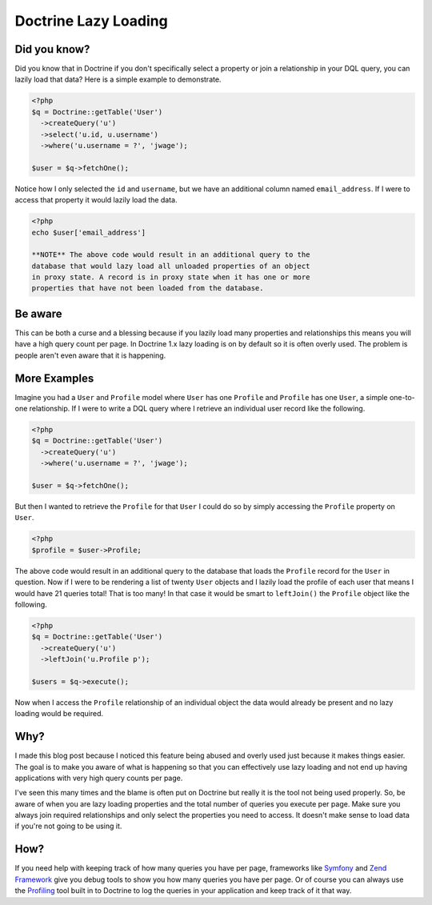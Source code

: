 Doctrine Lazy Loading
=====================

Did you know?
-------------

Did you know that in Doctrine if you don't specifically select a
property or join a relationship in your DQL query, you can lazily
load that data? Here is a simple example to demonstrate.

.. code-block:: php

    <?php
    $q = Doctrine::getTable('User')
      ->createQuery('u')
      ->select('u.id, u.username')
      ->where('u.username = ?', 'jwage');
    
    $user = $q->fetchOne();

Notice how I only selected the ``id`` and ``username``, but we have
an additional column named ``email_address``. If I were to access
that property it would lazily load the data.

.. code-block:: php

    <?php
    echo $user['email_address']

    **NOTE** The above code would result in an additional query to the
    database that would lazy load all unloaded properties of an object
    in proxy state. A record is in proxy state when it has one or more
    properties that have not been loaded from the database.


Be aware
--------

This can be both a curse and a blessing because if you lazily load
many properties and relationships this means you will have a high
query count per page. In Doctrine 1.x lazy loading is on by default
so it is often overly used. The problem is people aren't even aware
that it is happening.

More Examples
-------------

Imagine you had a ``User`` and ``Profile`` model where ``User`` has
one ``Profile`` and ``Profile`` has one ``User``, a simple
one-to-one relationship. If I were to write a DQL query where I
retrieve an individual user record like the following.

.. code-block:: php

    <?php
    $q = Doctrine::getTable('User')
      ->createQuery('u')
      ->where('u.username = ?', 'jwage');
    
    $user = $q->fetchOne();

But then I wanted to retrieve the ``Profile`` for that ``User`` I
could do so by simply accessing the ``Profile`` property on
``User``.

.. code-block:: php

    <?php
    $profile = $user->Profile;

The above code would result in an additional query to the database
that loads the ``Profile`` record for the ``User`` in question. Now
if I were to be rendering a list of twenty ``User`` objects and I
lazily load the profile of each user that means I would have 21
queries total! That is too many! In that case it would be smart to
``leftJoin()`` the ``Profile`` object like the following.

.. code-block:: php

    <?php
    $q = Doctrine::getTable('User')
      ->createQuery('u')
      ->leftJoin('u.Profile p');
    
    $users = $q->execute();

Now when I access the ``Profile`` relationship of an individual
object the data would already be present and no lazy loading would
be required.

Why?
----

I made this blog post because I noticed this feature being abused
and overly used just because it makes things easier. The goal is to
make you aware of what is happening so that you can effectively use
lazy loading and not end up having applications with very high
query counts per page.

I've seen this many times and the blame is often put on Doctrine
but really it is the tool not being used properly. So, be aware of
when you are lazy loading properties and the total number of
queries you execute per page. Make sure you always join required
relationships and only select the properties you need to access. It
doesn't make sense to load data if you're not going to be using
it.

How?
----

If you need help with keeping track of how many queries you have
per page, frameworks like
`Symfony <http://www.symfony-project.org/book/1_0/16-Application-Management-Tools#chapter_16_sub_web_debug_toolbar>`_
and `Zend Framework <http://framework.zend.com>`_ give you debug
tools to show you how many queries you have per page. Or of course
you can always use the
`Profiling <http://www.doctrine-project.org/documentation/manual/1_1/en/component-overview:profiler>`_
tool built in to Doctrine to log the queries in your application
and keep track of it that way.



.. author:: jwage 
.. categories:: none
.. tags:: none
.. comments::
